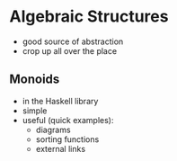 * Algebraic Structures
  - good source of abstraction
  - crop up all over the place
  
** Monoids
   - in the Haskell library
   - simple
   - useful (quick examples):
     - diagrams
     - sorting functions
     - external links

